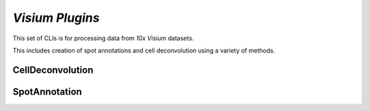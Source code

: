 *Visium Plugins*
=================

This set of CLIs is for processing data from *10x Visium* datasets.

This includes creation of spot annotations and cell deconvolution using a variety of methods.

CellDeconvolution
------------------


SpotAnnotation
---------------





